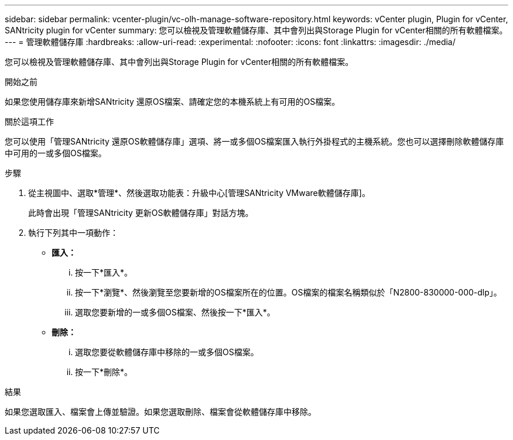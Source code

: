 ---
sidebar: sidebar 
permalink: vcenter-plugin/vc-olh-manage-software-repository.html 
keywords: vCenter plugin, Plugin for vCenter, SANtricity plugin for vCenter 
summary: 您可以檢視及管理軟體儲存庫、其中會列出與Storage Plugin for vCenter相關的所有軟體檔案。 
---
= 管理軟體儲存庫
:hardbreaks:
:allow-uri-read: 
:experimental: 
:nofooter: 
:icons: font
:linkattrs: 
:imagesdir: ./media/


[role="lead"]
您可以檢視及管理軟體儲存庫、其中會列出與Storage Plugin for vCenter相關的所有軟體檔案。

.開始之前
如果您使用儲存庫來新增SANtricity 還原OS檔案、請確定您的本機系統上有可用的OS檔案。

.關於這項工作
您可以使用「管理SANtricity 還原OS軟體儲存庫」選項、將一或多個OS檔案匯入執行外掛程式的主機系統。您也可以選擇刪除軟體儲存庫中可用的一或多個OS檔案。

.步驟
. 從主視圖中、選取*管理*、然後選取功能表：升級中心[管理SANtricity VMware軟體儲存庫]。
+
此時會出現「管理SANtricity 更新OS軟體儲存庫」對話方塊。

. 執行下列其中一項動作：
+
** *匯入：*
+
... 按一下*匯入*。
... 按一下*瀏覽*、然後瀏覽至您要新增的OS檔案所在的位置。OS檔案的檔案名稱類似於「N2800-830000-000-dlp」。
... 選取您要新增的一或多個OS檔案、然後按一下*匯入*。


** *刪除：*
+
... 選取您要從軟體儲存庫中移除的一或多個OS檔案。
... 按一下*刪除*。






.結果
如果您選取匯入、檔案會上傳並驗證。如果您選取刪除、檔案會從軟體儲存庫中移除。
